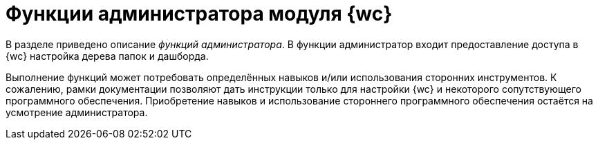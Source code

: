 = Функции администратора модуля {wc}

****
В разделе приведено описание _функций администратора_. В функции администратор входит предоставление доступа в {wc} настройка дерева папок и дашборда.

Выполнение функций может потребовать определённых навыков и/или использования сторонних инструментов. К сожалению, рамки документации позволяют дать инструкции только для настройки {wc} и некоторого сопутствующего программного обеспечения. Приобретение навыков и использование стороннего программного обеспечения остаётся на усмотрение администратора.
****